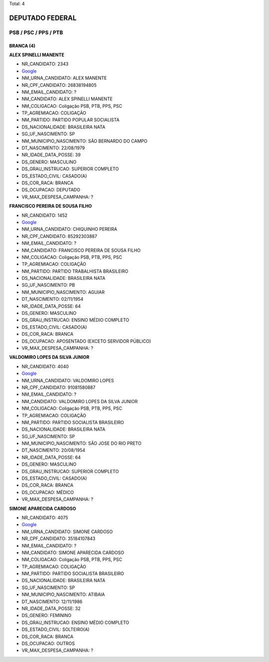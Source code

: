 Total: 4

DEPUTADO FEDERAL
================

PSB / PSC / PPS / PTB
---------------------

BRANCA (4)
..........

**ALEX SPINELLI MANENTE**

- NR_CANDIDATO: 2343
- `Google <https://www.google.com/search?q=ALEX+SPINELLI+MANENTE>`_
- NM_URNA_CANDIDATO: ALEX MANENTE
- NR_CPF_CANDIDATO: 26838194805
- NM_EMAIL_CANDIDATO: ?
- NM_CANDIDATO: ALEX SPINELLI MANENTE
- NM_COLIGACAO: Coligação PSB, PTB, PPS, PSC
- TP_AGREMIACAO: COLIGAÇÃO
- NM_PARTIDO: PARTIDO POPULAR SOCIALISTA
- DS_NACIONALIDADE: BRASILEIRA NATA
- SG_UF_NASCIMENTO: SP
- NM_MUNICIPIO_NASCIMENTO: SÃO BERNARDO DO CAMPO
- DT_NASCIMENTO: 22/08/1979
- NR_IDADE_DATA_POSSE: 39
- DS_GENERO: MASCULINO
- DS_GRAU_INSTRUCAO: SUPERIOR COMPLETO
- DS_ESTADO_CIVIL: CASADO(A)
- DS_COR_RACA: BRANCA
- DS_OCUPACAO: DEPUTADO
- VR_MAX_DESPESA_CAMPANHA: ?


**FRANCISCO PEREIRA DE SOUSA FILHO**

- NR_CANDIDATO: 1452
- `Google <https://www.google.com/search?q=FRANCISCO+PEREIRA+DE+SOUSA+FILHO>`_
- NM_URNA_CANDIDATO: CHIQUINHO PEREIRA
- NR_CPF_CANDIDATO: 85292303887
- NM_EMAIL_CANDIDATO: ?
- NM_CANDIDATO: FRANCISCO PEREIRA DE SOUSA FILHO
- NM_COLIGACAO: Coligação PSB, PTB, PPS, PSC
- TP_AGREMIACAO: COLIGAÇÃO
- NM_PARTIDO: PARTIDO TRABALHISTA BRASILEIRO
- DS_NACIONALIDADE: BRASILEIRA NATA
- SG_UF_NASCIMENTO: PB
- NM_MUNICIPIO_NASCIMENTO: AGUIAR
- DT_NASCIMENTO: 02/11/1954
- NR_IDADE_DATA_POSSE: 64
- DS_GENERO: MASCULINO
- DS_GRAU_INSTRUCAO: ENSINO MÉDIO COMPLETO
- DS_ESTADO_CIVIL: CASADO(A)
- DS_COR_RACA: BRANCA
- DS_OCUPACAO: APOSENTADO (EXCETO SERVIDOR PÚBLICO)
- VR_MAX_DESPESA_CAMPANHA: ?


**VALDOMIRO LOPES DA SILVA JUNIOR**

- NR_CANDIDATO: 4040
- `Google <https://www.google.com/search?q=VALDOMIRO+LOPES+DA+SILVA+JUNIOR>`_
- NM_URNA_CANDIDATO: VALDOMIRO LOPES
- NR_CPF_CANDIDATO: 91081580887
- NM_EMAIL_CANDIDATO: ?
- NM_CANDIDATO: VALDOMIRO LOPES DA SILVA JUNIOR
- NM_COLIGACAO: Coligação PSB, PTB, PPS, PSC
- TP_AGREMIACAO: COLIGAÇÃO
- NM_PARTIDO: PARTIDO SOCIALISTA BRASILEIRO
- DS_NACIONALIDADE: BRASILEIRA NATA
- SG_UF_NASCIMENTO: SP
- NM_MUNICIPIO_NASCIMENTO: SÃO JOSE DO RIO PRETO
- DT_NASCIMENTO: 20/08/1954
- NR_IDADE_DATA_POSSE: 64
- DS_GENERO: MASCULINO
- DS_GRAU_INSTRUCAO: SUPERIOR COMPLETO
- DS_ESTADO_CIVIL: CASADO(A)
- DS_COR_RACA: BRANCA
- DS_OCUPACAO: MÉDICO
- VR_MAX_DESPESA_CAMPANHA: ?


**SIMONE APARECIDA CARDOSO**

- NR_CANDIDATO: 4075
- `Google <https://www.google.com/search?q=SIMONE+APARECIDA+CARDOSO>`_
- NM_URNA_CANDIDATO: SIMONE CARDOSO
- NR_CPF_CANDIDATO: 35184107843
- NM_EMAIL_CANDIDATO: ?
- NM_CANDIDATO: SIMONE APARECIDA CARDOSO
- NM_COLIGACAO: Coligação PSB, PTB, PPS, PSC
- TP_AGREMIACAO: COLIGAÇÃO
- NM_PARTIDO: PARTIDO SOCIALISTA BRASILEIRO
- DS_NACIONALIDADE: BRASILEIRA NATA
- SG_UF_NASCIMENTO: SP
- NM_MUNICIPIO_NASCIMENTO: ATIBAIA
- DT_NASCIMENTO: 12/11/1986
- NR_IDADE_DATA_POSSE: 32
- DS_GENERO: FEMININO
- DS_GRAU_INSTRUCAO: ENSINO MÉDIO COMPLETO
- DS_ESTADO_CIVIL: SOLTEIRO(A)
- DS_COR_RACA: BRANCA
- DS_OCUPACAO: OUTROS
- VR_MAX_DESPESA_CAMPANHA: ?

